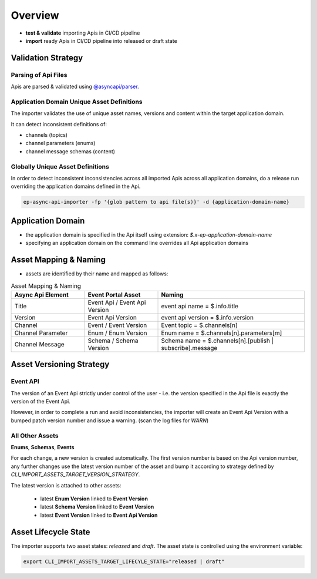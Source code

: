 .. _importer-content-overview:

Overview
========


* **test & validate** importing Apis in CI/CD pipeline
* **import** ready Apis in CI/CD pipeline into released or draft state

Validation Strategy
-------------------

Parsing of Api Files
++++++++++++++++++++

Apis are parsed & validated using `@asyncapi/parser <https://github.com/asyncapi/parser-js>`_.

Application Domain Unique Asset Definitions
+++++++++++++++++++++++++++++++++++++++++++

The importer validates the use of unique asset names, versions and content within the target application domain.

It can detect inconsistent definitions of:

- channels (topics)
- channel parameters (enums)
- channel message schemas (content)

Globally Unique Asset Definitions
+++++++++++++++++++++++++++++++++

In order to detect inconsistent inconsistencies across all imported Apis across all application domains,
do a release run overriding the application domains defined in the Api.

.. code-block:: bash

  ep-async-api-importer -fp '{glob pattern to api file(s)}' -d {application-domain-name}


Application Domain
------------------

* the application domain is specified in the Api itself using extension: `$.x-ep-application-domain-name`
* specifying an application domain on the command line overrides all Api application domains

Asset Mapping & Naming
----------------------

* assets are identified by their name and mapped as follows:

.. list-table:: Asset Mapping & Naming
   :widths: 25 25 50
   :header-rows: 1

   * - Async Api Element
     - Event Portal Asset
     - Naming
   * - Title
     - Event Api / Event Api Version
     - event api name = $.info.title
   * - Version
     - Event Api Version
     - event api version = $.info.version
   * - Channel
     - Event / Event Version
     - Event topic = $.channels[n]
   * - Channel Parameter
     - Enum / Enum Version
     - Enum name = $.channels[n].parameters[m]
   * - Channel Message
     - Schema / Schema Version
     - Schema name = $.channels[n].[publish | subscribe].message


Asset Versioning Strategy
-------------------------

Event API
+++++++++

The version of an Event Api strictly under control of the user - i.e. the version specified in the Api file is exactly the version of the Event Api.

However, in order to complete a run and avoid inconsistencies, the importer will create an Event Api Version with a bumped patch version number and issue a warning.
(scan the log files for `WARN`)


All Other Assets
++++++++++++++++

**Enums**, **Schemas**, **Events**

For each change, a new version is created automatically.
The first version number is based on the Api version number, any further changes use the latest version number of the asset and
bump it according to strategy defined by `CLI_IMPORT_ASSETS_TARGET_VERSION_STRATEGY`.

The latest version is attached to other assets:

  - latest **Enum Version** linked to **Event Version**
  - latest **Schema Version** linked to **Event Version**
  - latest **Event Version** linked to **Event Api Version**


Asset Lifecycle State
---------------------

The importer supports two asset states: `released` and `draft`.
The asset state is controlled using the environment variable:

.. code-block:: bash

  export CLI_IMPORT_ASSETS_TARGET_LIFECYLE_STATE="released | draft"
